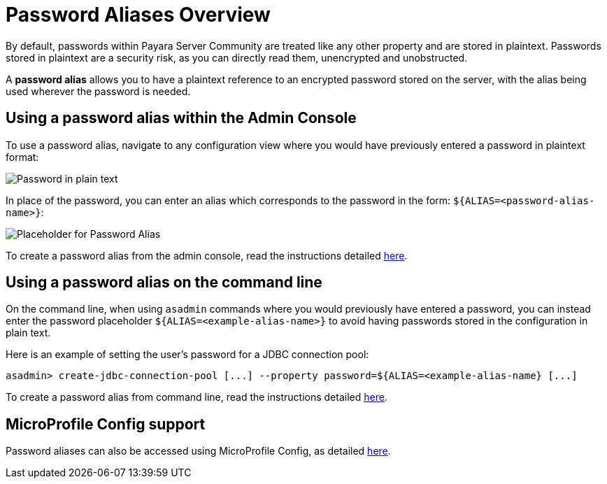 [[password-aliases-overview]]
= Password Aliases Overview

By default, passwords within Payara Server Community are treated like any other property
and are stored in plaintext. Passwords stored in plaintext are a security
risk, as you can directly read them, unencrypted and unobstructed.

A *password alias* allows you to have a plaintext reference to an encrypted
password stored on the server, with the alias being used wherever the
password is needed.

[[using-password-alias-admin-console]]
== Using a password alias within the Admin Console

To use a password alias, navigate to any configuration view where you would
have previously entered a password in plaintext format:

image::password-aliases/password-aliases-unused.png[Password in plain text]

In place of the password, you can enter an alias which corresponds to the password
in the form: `${ALIAS=<password-alias-name>}`:

image::password-aliases/password-aliases-using.png[Placeholder for Password Alias]

To create a password alias from the admin console, read the instructions detailed
xref:/documentation/payara-server/password-aliases/password-alias-admin-console-commands.adoc[here].

[[using-password-alias-command-line]]
== Using a password alias on the command line

On the command line, when using `asadmin` commands where you would previously
have entered a password, you can instead enter the password placeholder `${ALIAS=<example-alias-name>}`
to avoid having passwords stored in the configuration in plain text.

Here is an example of setting the user's password for a JDBC connection pool:

[source, shell]
----
asadmin> create-jdbc-connection-pool [...] --property password=${ALIAS=<example-alias-name} [...]
----

To create a password alias from command line, read the instructions detailed
xref:/documentation/payara-server/password-aliases/password-alias-asadmin-commands.adoc[here].

[[using-password-alias-microprofile]]
== MicroProfile Config support

Password aliases can also be accessed using MicroProfile Config, as detailed xref:/documentation/microprofile/config/README.adoc[here].
